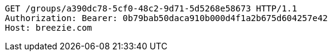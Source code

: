 [source,http,options="nowrap"]
----
GET /groups/a390dc78-5cf0-48c2-9d71-5d5268e58673 HTTP/1.1
Authorization: Bearer: 0b79bab50daca910b000d4f1a2b675d604257e42
Host: breezie.com

----